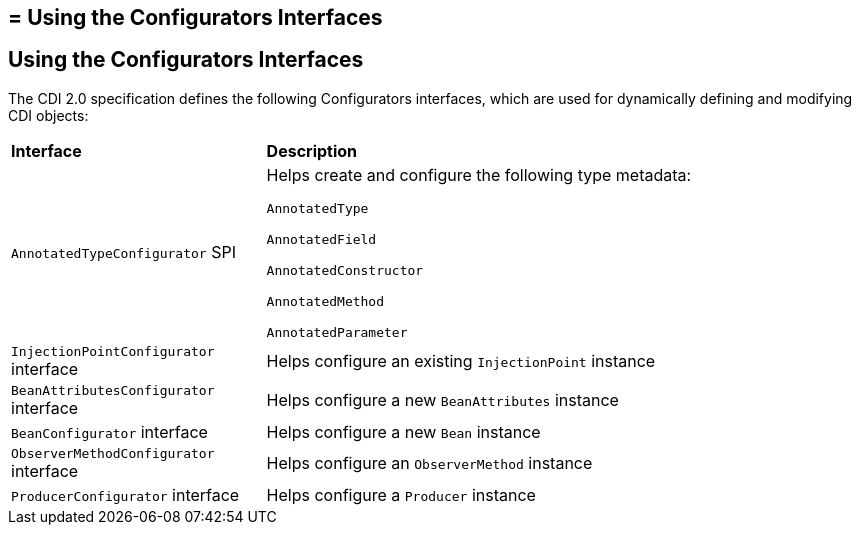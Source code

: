 ## = Using the Configurators Interfaces

[[using-the-configurators-interfaces]]
Using the Configurators Interfaces
----------------------------------

The CDI 2.0 specification defines the following Configurators interfaces, which are used for dynamically defining and modifying CDI objects:

[width="99%",cols="30%,70%"]
|=======================================================================
|*Interface* |*Description*
|

`AnnotatedTypeConfigurator` SPI

a|Helps create and configure the following type metadata:

`AnnotatedType`

`AnnotatedField`

`AnnotatedConstructor`

`AnnotatedMethod`

`AnnotatedParameter`

a|`InjectionPointConfigurator` interface a|Helps configure an existing `InjectionPoint` instance

a|`BeanAttributesConfigurator` interface a|Helps configure a new `BeanAttributes` instance

a|`BeanConfigurator` interface a|Helps configure a new `Bean` instance

a|`ObserverMethodConfigurator` interface a| Helps configure an `ObserverMethod` instance

a|`ProducerConfigurator` interface a|Helps configure a `Producer` instance
|=======================================================================
